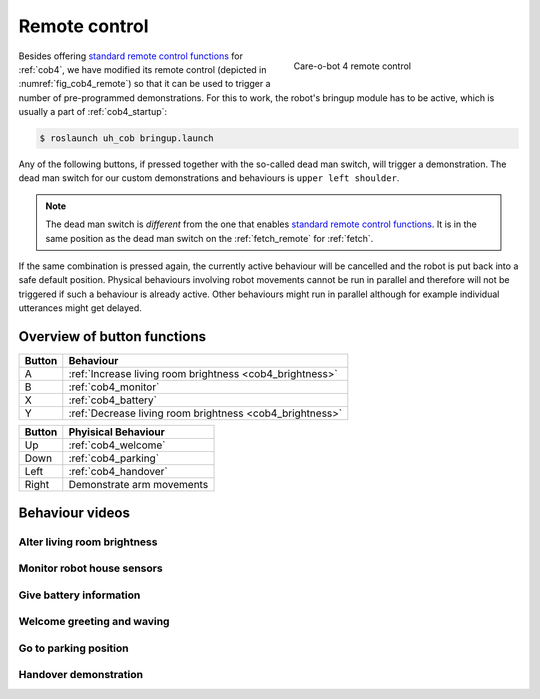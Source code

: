 .. _standard remote control functions: http://wiki.ros.org/Robots/cob4/manual/operation#Remote_control

.. _cob4_remote:

===============
 Remote control
===============

.. _fig_cob4_remote:

.. figure:: /images/cob4-16/remote.jpg
   :figwidth: 40%
   :width: 100%
   :align: right
   :alt: Care-o-bot 4 remote control

   Care-o-bot 4 remote control

Besides offering `standard remote control functions`_ for :ref:`cob4`, we have modified its remote control (depicted in  :numref:`fig_cob4_remote`) so that it can be used to trigger a number of pre-programmed demonstrations. For this to work, the robot's bringup module has to be active, which is usually a part of :ref:`cob4_startup`:

.. code-block::

  $ roslaunch uh_cob bringup.launch

Any of the following buttons, if pressed together with the so-called dead man switch, will trigger a demonstration. The dead man switch for our custom demonstrations and behaviours is ``upper left shoulder``.

.. note:: The dead man switch is *different* from the one that enables `standard remote control functions`_. It is in the same position as the dead man switch on the :ref:`fetch_remote` for :ref:`fetch`.

If the same combination is pressed again, the currently active behaviour will be cancelled and the robot is put back into a safe default position. Physical behaviours involving robot movements cannot be run in parallel and therefore will not be triggered if such a behaviour is already active. Other behaviours might run in parallel although for example individual utterances might get delayed.

----------------------------
Overview of button functions
----------------------------

+--------+----------------------------------------------------------+
| Button | Behaviour                                                |
+========+==========================================================+
| A      | :ref:`Increase living room brightness <cob4_brightness>` |
+--------+----------------------------------------------------------+
| B      | :ref:`cob4_monitor`                                      |
+--------+----------------------------------------------------------+
| X      | :ref:`cob4_battery`                                      |
+--------+----------------------------------------------------------+
| Y      | :ref:`Decrease living room brightness <cob4_brightness>` |
+--------+----------------------------------------------------------+

+--------+-----------------------------+
| Button | Phyisical Behaviour         |
+========+=============================+
| Up     | :ref:`cob4_welcome`         |
+--------+-----------------------------+
| Down   | :ref:`cob4_parking`         |
+--------+-----------------------------+
| Left   | :ref:`cob4_handover`        |
+--------+-----------------------------+
| Right  | Demonstrate arm movements   |
+--------+-----------------------------+

----------------
Behaviour videos
----------------

.. _cob4_brightness:

Alter living room brightness
============================

.. raw:: html

    <div class="yt">
        <iframe src="https://www.youtube.com/embed/Ix0vWOeIc1g" frameborder="0" allowfullscreen style="position: absolute; top: 0; left: 0; width: 100%; height: 100%;"></iframe>
    </div>
    <br>

.. _cob4_monitor:

Monitor robot house sensors
===========================

.. raw:: html

    <div class="yt">
        <iframe src="https://www.youtube.com/embed/0I8tXK6qQKM" frameborder="0" allowfullscreen style="position: absolute; top: 0; left: 0; width: 100%; height: 100%;"></iframe>
    </div>
    <br>

.. raw:: html

      <div class="yt">
          <iframe src="https://www.youtube.com/embed/LFQQlw_eTAU" frameborder="0" allowfullscreen style="position: absolute; top: 0; left: 0; width: 100%; height: 100%;"></iframe>
      </div>
      <br>

.. _cob4_battery:

Give battery information
========================

.. raw:: html

    <div class="yt">
        <iframe src="https://www.youtube.com/embed/N1mwizG1kQE" frameborder="0" allowfullscreen style="position: absolute; top: 0; left: 0; width: 100%; height: 100%;"></iframe>
    </div>
    <br>

.. _cob4_welcome:

Welcome greeting and waving
===========================

.. raw:: html

    <div class="yt">
        <iframe src="https://www.youtube.com/embed/_PnYfqJf37I" frameborder="0" allowfullscreen style="position: absolute; top: 0; left: 0; width: 100%; height: 100%;"></iframe>
    </div>
    <br>

.. _cob4_parking:

Go to parking position
======================

.. raw:: html

    <div class="yt">
        <iframe src="https://www.youtube.com/embed/y0Ii1MuO5lI" frameborder="0" allowfullscreen style="position: absolute; top: 0; left: 0; width: 100%; height: 100%;"></iframe>
    </div>
    <br>

.. _cob4_handover:

Handover demonstration
======================

.. raw:: html

    <div class="yt">
        <iframe src="https://www.youtube.com/embed/fVJHj4TUxPs" frameborder="0" allowfullscreen style="position: absolute; top: 0; left: 0; width: 100%; height: 100%;"></iframe>
    </div>
    <br>
